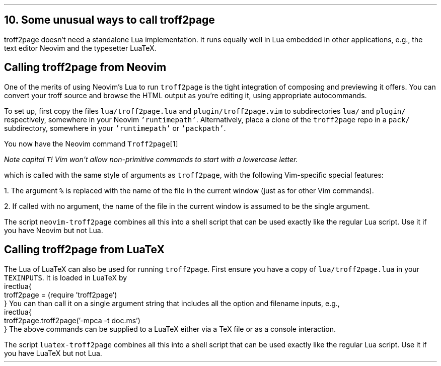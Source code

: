 .\" last modified 2020-11-17
.SH 1
10. Some unusual ways to call troff2page
.LP
.TAG nvimtex
troff2page doesn’t need a standalone Lua implementation.
It
runs equally well in Lua embedded in other applications, e.g.,
the text editor \*[url https://neovim.io]Neovim\& and the
typesetter \*[url https://luatex.org]LuaTeX\&.
.PP
.SH 2
Calling troff2page from Neovim
.LP
.TAG calling_troff2page_from_neovim
.IX calling troff2page from!Neovim
.
One of the merits of using 
Neovim’s Lua to run \fCtroff2page\fP is the tight integration of
composing and previewing it offers. You can convert your troff
source and browse the HTML output as you’re editing it, using 
appropriate autocommands.
.PP
To set up, first copy the files \fClua/troff2page.lua\fP and
\fCplugin/troff2page.vim\fP to subdirectories \fClua/\fP and
\fCplugin/\fP respectively, somewhere in your Neovim
\fC'runtimepath'\fP.  Alternatively, place a clone of the
\fCtroff2page\fP repo in a \fCpack/\fP subdirectory, somewhere in
your \fC'runtimepath'\fP or \fC'packpath'\fP.
.PP
You now have the Neovim command \fCTroff2page\fP\**
.FS
Note capital \fCT\fP! Vim won’t allow
non-primitive commands to start with a lowercase letter.
.FE
which is called with the same style of arguments 
as \fCtroff2page\fP, with the following Vim-specific special
features:
.PP
1. The argument \fC%\fP is replaced with the name of the file in
the current window (just as for other Vim commands).
.PP
2. If called with no argument, the name of the file in the
current window is assumed to be the single argument.
.PP
.IX neovim-troff2page, script
The script \fCneovim-troff2page\fP combines all this into a shell
script that can be used exactly like the regular Lua script. Use
it if you have Neovim but not Lua.
.PP
.SH 2
Calling troff2page from LuaTeX
.LP
.TAG calling_troff2page_from_luatex
.IX calling troff2page from!LuaTeX
.
The Lua of LuaTeX can also be used for
running \fCtroff2page\fP. First ensure you
have a copy of \fClua/troff2page.lua\fP in your \fCTEXINPUTS\fP.
It is loaded in LuaTeX by
.EX
    \directlua{
      troff2page = (require 'troff2page')
    }
.EE
You can than call it on a single argument string that includes
all the option and filename inputs, e.g.,
.EX
    \directlua{
      troff2page.troff2page('-mpca -t doc.ms')
    }
.EE
The above commands can be supplied to a LuaTeX either via a TeX
file or as a console interaction.
.PP
.IX luatex-troff2page, script
The script \fCluatex-troff2page\fP combines all this into a shell
script that can be used exactly like the regular Lua script. Use
it if you have LuaTeX but not Lua.
